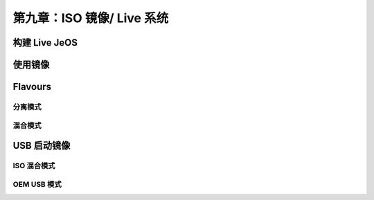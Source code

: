 *************************************************************
第九章：ISO 镜像/ Live 系统
*************************************************************

构建 Live JeOS
===============================

使用镜像
===============================

Flavours
===============================

分离模式
-------------------------------

混合模式
-------------------------------


USB 启动镜像
===============================

ISO 混合模式
-------------------------------

OEM USB 模式
-------------------------------
